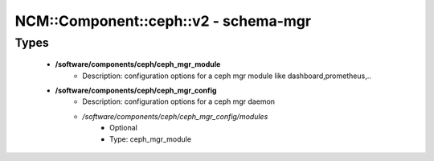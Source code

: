 ########################################
NCM\::Component\::ceph\::v2 - schema-mgr
########################################

Types
-----

 - **/software/components/ceph/ceph_mgr_module**
    - Description: configuration options for a ceph mgr module like dashboard,prometheus,..
 - **/software/components/ceph/ceph_mgr_config**
    - Description: configuration options for a ceph mgr daemon
    - */software/components/ceph/ceph_mgr_config/modules*
        - Optional
        - Type: ceph_mgr_module
